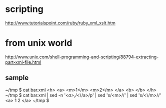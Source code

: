 * scripting

http://www.tutorialspoint.com/ruby/ruby_xml_xslt.htm

* from unix world

http://www.unix.com/shell-programming-and-scripting/88794-extracting-part-xml-file.html

** sample

~/tmp $ cat bar.xml
<h>
  <a>
    <m>1</m>
    <m>2</m>
  </a>
  <b>
  </b>
</h>
~/tmp $ cat bar.xml | sed -n '/<a>/,/<\/a>/p' | sed 's/<m>//' | sed 's/<\/m>//'
  <a>
    1
    2
  </a>
~/tmp $ 


